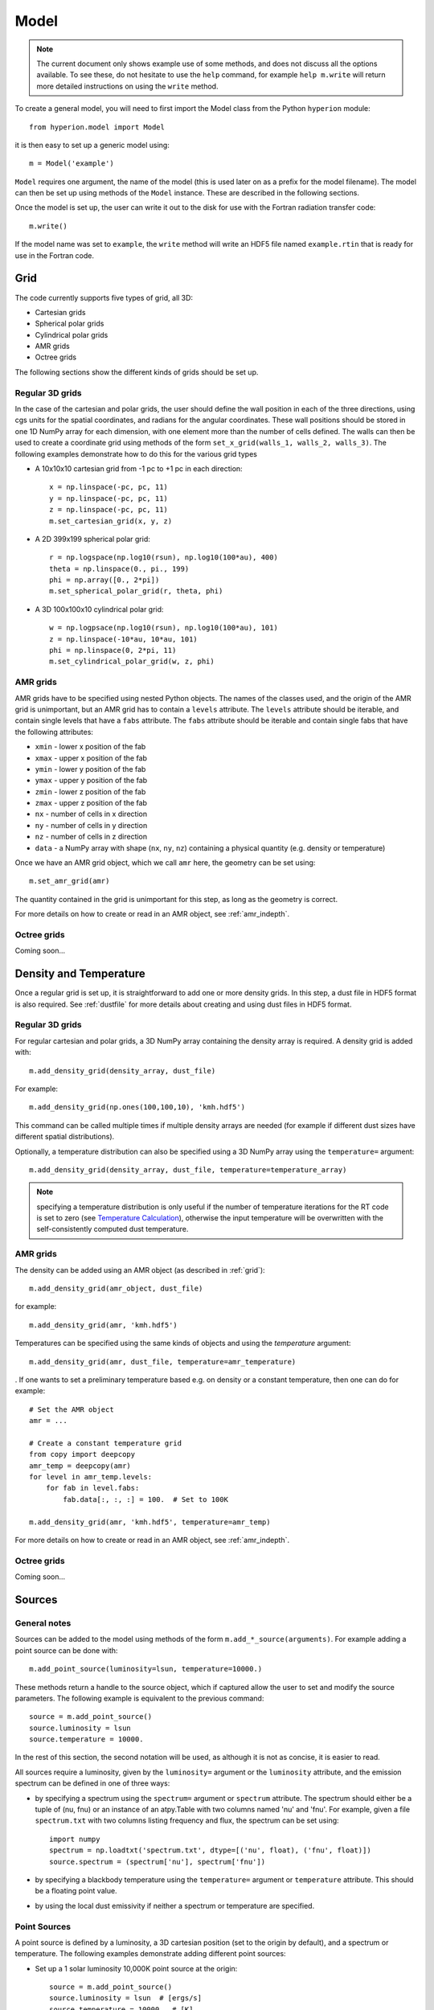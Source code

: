 .. _model:

=====
Model
=====

.. note:: The current document only shows example use of some methods, and
          does not discuss all the options available. To see these, do not
          hesitate to use the ``help`` command, for example ``help
          m.write`` will return more detailed instructions on using the
          ``write`` method.

To create a general model, you will need to first import the Model class
from the Python ``hyperion`` module::

    from hyperion.model import Model

it is then easy to set up a generic model using::

    m = Model('example')

``Model`` requires one argument, the name of the model (this is used later
on as a prefix for the model filename). The model can then be set up using
methods of the ``Model`` instance. These are described in the following
sections.

Once the model is set up, the user can write it out to the disk for use
with the Fortran radiation transfer code::

    m.write()

If the model name was set to ``example``, the ``write`` method will write
an HDF5 file named ``example.rtin`` that is ready for use in the Fortran
code.

.. _grid:

Grid
====

The code currently supports five types of grid, all 3D:

* Cartesian grids
* Spherical polar grids
* Cylindrical polar grids
* AMR grids
* Octree grids

The following sections show the different kinds of grids should be set up.

Regular 3D grids
----------------

In the case of the cartesian and polar grids, the user should define the wall
position in each of the three directions, using cgs units for the spatial
coordinates, and radians for the angular coordinates. These wall positions
should be stored in one 1D NumPy array for each dimension, with one element
more than the number of cells defined. The walls can then be used to create a
coordinate grid using methods of the form ``set_x_grid(walls_1, walls_2,
walls_3)``. The following examples demonstrate how to do this for the various
grid types

* A 10x10x10 cartesian grid from -1 pc to +1 pc in each direction::

    x = np.linspace(-pc, pc, 11)
    y = np.linspace(-pc, pc, 11)
    z = np.linspace(-pc, pc, 11)
    m.set_cartesian_grid(x, y, z)

* A 2D 399x199 spherical polar grid::

    r = np.logspace(np.log10(rsun), np.log10(100*au), 400)
    theta = np.linspace(0., pi., 199)
    phi = np.array([0., 2*pi])
    m.set_spherical_polar_grid(r, theta, phi)

* A 3D 100x100x10 cylindrical polar grid::

    w = np.logpsace(np.log10(rsun), np.log10(100*au), 101)
    z = np.linspace(-10*au, 10*au, 101)
    phi = np.linspace(0, 2*pi, 11)
    m.set_cylindrical_polar_grid(w, z, phi)

AMR grids
---------

AMR grids have to be specified using nested Python objects. The names of the classes used, and the origin of the AMR grid is unimportant, but an AMR grid has to contain a ``levels`` attribute. The ``levels`` attribute should be iterable, and contain single levels that have a ``fabs`` attribute. The ``fabs`` attribute should be iterable and contain single fabs that have the following attributes:

* ``xmin`` - lower x position of the fab
* ``xmax`` - upper x position of the fab
* ``ymin`` - lower y position of the fab
* ``ymax`` - upper y position of the fab
* ``zmin`` - lower z position of the fab
* ``zmax`` - upper z position of the fab
* ``nx`` - number of cells in x direction
* ``ny`` - number of cells in y direction
* ``nz`` - number of cells in z direction
* ``data`` - a NumPy array with shape (``nx``, ``ny``, ``nz``) containing a physical quantity (e.g. density or temperature)

Once we have an AMR grid object, which we call ``amr`` here, the geometry can be set using::

    m.set_amr_grid(amr)

The quantity contained in the grid is unimportant for this step, as long as the geometry is correct.

For more details on how to create or read in an AMR object, see :ref:`amr_indepth`.

Octree grids
------------

Coming soon...

Density and Temperature
=======================

Once a regular grid is set up, it is straightforward to add one or more density grids. In this step, a dust file in HDF5 format is also required. See :ref:`dustfile` for more details about creating and using dust files in HDF5
format.

Regular 3D grids
----------------

For regular cartesian and polar grids, a 3D NumPy array containing
the density array is required. A density grid is added with::

    m.add_density_grid(density_array, dust_file)

For example::

    m.add_density_grid(np.ones(100,100,10), 'kmh.hdf5')

This command can be called multiple times if multiple density arrays are
needed (for example if different dust sizes have different spatial
distributions).

Optionally, a temperature distribution can also be specified using a 3D NumPy
array using the ``temperature=`` argument::

    m.add_density_grid(density_array, dust_file, temperature=temperature_array)

.. note:: specifying a temperature distribution is only useful if the number
          of temperature iterations for the RT code is set to zero (see
          `Temperature Calculation`_), otherwise the input temperature will be
          overwritten with the self-consistently computed dust temperature.

AMR grids
---------

The density can be added using an AMR object (as described in :ref:`grid`)::

    m.add_density_grid(amr_object, dust_file)

for example::

    m.add_density_grid(amr, 'kmh.hdf5')

Temperatures can be specified using the same kinds of objects and using the `temperature` argument::

    m.add_density_grid(amr, dust_file, temperature=amr_temperature)

. If one wants to set a preliminary temperature based e.g. on density or a constant temperature, then one can do for example::

    # Set the AMR object
    amr = ...

    # Create a constant temperature grid
    from copy import deepcopy
    amr_temp = deepcopy(amr)
    for level in amr_temp.levels:
        for fab in level.fabs:
            fab.data[:, :, :] = 100.  # Set to 100K

    m.add_density_grid(amr, 'kmh.hdf5', temperature=amr_temp)

For more details on how to create or read in an AMR object, see :ref:`amr_indepth`.

Octree grids
------------

Coming soon...

Sources
=======

General notes
-------------

Sources can be added to the model using methods of the form
``m.add_*_source(arguments)``. For example adding a point source can be
done with::

    m.add_point_source(luminosity=lsun, temperature=10000.)

These methods return a handle to the source object, which if captured allow
the user to set and modify the source parameters. The following example is equivalent to the previous command::

    source = m.add_point_source()
    source.luminosity = lsun
    source.temperature = 10000.

In the rest of this section, the second notation will be used, as although it is not as concise, it is easier to read.

All sources require a luminosity, given by the ``luminosity=`` argument or the
``luminosity`` attribute, and the emission spectrum can be defined in one of
three ways:

* by specifying a spectrum using the ``spectrum=`` argument or ``spectrum``
  attribute. The spectrum should either be a tuple of (nu, fnu) or an instance
  of an atpy.Table with two columns named 'nu' and 'fnu'. For example, given a
  file ``spectrum.txt`` with two columns listing frequency and flux, the
  spectrum can be set using::

    import numpy
    spectrum = np.loadtxt('spectrum.txt', dtype=[('nu', float), ('fnu', float)])
    source.spectrum = (spectrum['nu'], spectrum['fnu'])

* by specifying a blackbody temperature using the ``temperature=`` argument or
  ``temperature`` attribute. This should be a floating point value.
* by using the local dust emissivity if neither a spectrum or temperature are
  specified.

Point Sources
-------------

A point source is defined by a luminosity, a 3D cartesian position (set to
the origin by default), and a spectrum or temperature. The following
examples demonstrate adding different point sources:

* Set up a 1 solar luminosity 10,000K point source at the origin::

    source = m.add_point_source()
    source.luminosity = lsun  # [ergs/s]
    source.temperature = 10000.  # [K]

* Set up two 0.1 solar luminosity 1,300K point sources at +/- 1 AU in the x direction::

    # Set up the first source
    source1 = m.add_point_source()
    source1.luminosity = 0.1 * lsun  # [ergs/s]
    source1.position = (au, 0, 0)  # [cm]
    source1.temperature = 1300.  # [K]

    # Set up the second source
    source2 = m.add_point_source()
    source2.luminosity = 0.1 * lsun  # [ergs/s]
    source2.position = (-au, 0, 0)  # [cm]
    source2.temperature = 1300.  # [K]

* Set up a 10 solar luminosity source at the origin with a Kurucz spectrum read in from a file with two columns giving wav (in microns) and fnu::

    # Use NumPy to read in the spectrum
    import numpy as np
    data = np.loadtxt('spectrum.txt', dtype=[('wav', float), ('fnu', float)])

    # Convert to nu, fnu
    nu = c / (data['wav'] * 1.e-4)
    fnu = data['nu']

    # Set up the source
    source = m.add_point_source()
    source.luminosity = 10 * lsun  # [ergs/s]
    source.spectrum = (nu, fnu)

Spherical Sources
-----------------

Adding spherical sources is very similar to adding point sources, with the
exception that a radius can be specified::

    source = m.add_spherical_source()
    source.luminosity = lsun  # [ergs/s]
    source.radius = rsun  # [cm]
    source.temperature = 10000.  # [K]

It is possible to add limb darkening, using::

    source.limb_darkening = True

Spots
-----

Adding spots to a spherical source is straightforward. Spots behave the same as other sources, requiring a luminosity, spectrum, and additional geometrical parameters::

    source = m.add_spherical_source()
    source.luminosity = lsun  # [ergs/s]
    source.radius = rsun  # [cm]
    source.temperature = 10000.  # [K]

    spot = source.add_spot()
    spot.luminosity = 0.1 * lsun  # [ergs/s]
    spot.longitude = 45.  # [degrees]
    spot.latitude = 30.  # [degrees]
    spot.radius = 5.  # [degrees]
    spot.temperature = 20000.  # [K]

Map Sources
-----------

Map sources are diffuse sources that are defined by a total luminosity, and a
probability distribution map for the emission, defined on the same grid as the
density. For example, if the grid is defined on a 10x10x10 grid, the following
will add a source which emits photons from all cells equally::

    source = m.add_map_source()
    source.luminosity = lsun  # [ergs/s]
    source.map = np.ones((10, 10, 10))

.. note:: The ``map`` array does not need to be normalized.

Configuration
=============

To configure the parameters for the model, such as number of photons or number of iterations, the following methods are available::

Number of photons
-----------------

The number of photons to run in various iterations is set using the
following method::

    m.set_n_photons(...)

This method can take the following arguments, which depend on the type of radiation transfer calculations requested:

* ``temperature=`` - number of photons per temperature iteration
* ``imaging=`` - number of photons emitted in the SED/image iteration.
* ``raytracing_sources=`` - number of photons emitted from sources in the
  raytracing iteration
* ``raytracing_dust=`` - number of photons emitted from dust in the raytracing
  iteration
* ``stats=`` - used to determine how often to print out statistics, or the
  size of the photon chunks (if MPI is used).

If computing the radiation transfer in monochromatic mode, the ``imaging`` argument should be replaced by:

* ``imaging_sources=`` - number of photons emitted from sources in the
  SED/image iteration.
* ``imaging_dust=`` - number of photons emitted from dust in the SED/image
  iteration.

.. note:: Only the relevant arguments need to be specified - for example if no
          sources are present, the ``*_sources`` arguments can be ignored,
          while if no dust density grids are present, the ``*_dust`` arguments
          can be ignored.

.. note:: All the required arguments have to be specified in a single call to
          ``set_n_photons``.

Temperature calculation
-----------------------

To set the number of iterations used to compute the dust temperature, use::

    m.set_n_temperature_iterations(10)

Raytracing
----------

To enable raytracing, simply use::

    m.set_raytracing(True)

Diffusion
---------

If the model density contains regions of very high density where photons
get trapped or do not enter, one can enable either or both the modified
random walk (MRW; Min et al. 2009, Robitaille et al. 2010) and the partial
diffusion approximation (PDA; Min et al. 2009). The MRW requires a
parameter ``gamma`` which is used to determine when to start using the MRW
(see Min et al. 2009 for more details). By default, this parameter is set
to one. The following examples show how to enable the PDA and MRW respectively:

* Enable the partial diffusion approximation::

    m.set_pda(True)

* Enable the modified random walk, and set the gamma parameter to 2::

    m.set_mrw(True, gamma=2)

Dust sublimation
----------------

To set whether and how to sublimate dust, the following method can be used::

    m.set_dust_sublimation('fast', temperature=1600)

The first argument can be ``none`` (dust sublimation does not occur), ``cap`` (temperatures in excess of the one specified will be reset to the one given), ``slow`` (dust with temperatures in excess of the one specified will be gradually destroyed), or ``fast`` (dust with temperatures in excess of the one specified will be immediately destroyed).

Advanced
--------

Set the maximum number of photon interactions::

    m.set_max_interactions(100000)

Kill all photons as soon as they are absorbed, in the imaging/SED iteration
(not in the temperature iterations)::

    m.set_kill_on_absorb(True)

Set a minimum temperature to which temperatures below this will be reset::

    m.set_minimum_temperature(10)

Set the number of output bytes per floating point value (4 = 32-bit, 8 = 64-bit)::

    m.set_output_bytes(4)

Images and SEDs
===============

There are two main kinds of images/SEDs that can be produced for each model:
images/SEDs computed by binning the photons as they escape from the density
grid, and images/SEDs computed by peeling off photon packets at each
interaction into well defined directions. The latter provide more accurate
SEDs and much better signal-to-noise, and are likely to be more commonly used
than the former.

The code currently allows at most one set of binned images, and any number of
sets of peeled images. A set is defined by a wavelength range, image
resolution and extent, and any number of viewing angles.

Binned images
-------------

To add a set of binned images/SEDs to the model, use::

    image = m.add_binned_images()

The number of bins in the theta and phi direction can be specified using::

    image.set_viewing_bins(10, 10)

Peeled images
-------------

To add a set of peeled images/SEDs to the model, use::

    image = m.add_peeled_images()

The viewing angles can be specified as lists or arrays of theta and phi values, in degrees. For example, the following produces images from pole-on to edge-on at constant phi using 20 viewing angles::

    # Set number of viewing angles
    n_view = 20

    # Generate the viewing angles
    theta = np.linspace(0., 90., n_view)
    phi = np.repeat(45., n_view)

    # Set the viewing angles
    image.set_viewing_angles(theta, phi)

Common parameters
-----------------

The wavelength range (in microns) for the images/SEDs can be specified using::

    image.set_wavelength_range(n_wav, wav_min, wav_max)

The image size in pixels and the extent of the images can be specified using::

    image.set_image_size(n_x, n_y)
    image.set_image_limits(xmin, xmax, ymin, ymax)

The apertures for the SEDs can be specified using::

    image.set_aperture_range(n_ap, ap_min, ap_max)

The default is to have one aperture with infinite size, i.e. measuring all the flux.

Uncertainties can be computed for SEDs/images (doubling the memory/disk space required)::

    image.set_uncertainties(True)

SEDs/images can also be split into thermal/scattered components from sources/dust (4 combinations). To activate this, use::

    image.set_track_origin(True)

Finally, to save space, images can be written out as 32-bit floats instead of 64-bit floats. To write them out as 32-bit floats, use::

    image.set_output_bytes(4)

and to write them out as 64-bit floats, use::

    image.set_output_bytes(8)

Disabling SEDs or Images
------------------------

When adding a set of binned or peeled images, it is possible to disable the SED or image part::

    image = m.add_binned_images()  # Images and SEDs
    image = m.add_binned_images(image=False)  # SEDs
    image = m.add_binned_images(sed=False)  # Images

    image = m.add_peeled_images()  # Images and SEDs
    image = m.add_peeled_images(image=False)  # SEDs
    image = m.add_peeled_images(sed=False)  # Images

Example
-------

The following example creates two sets of peeled SEDs/images. The first is used to produce an SED with 250 wavelengths from 0.01 to 5000. microns with uncertainties, and the second is used to produce images at 5 wavelengths between 10 and 100 microns, with image size 100x100 and extending +/-1pc in each direction::

    image1 = m.add_peeled_images()
    image1.set_wavelength_range(250, 0.01, 5000.)
    image1.set_uncertainties(True)

    image2 = m.add_peeled_images()
    image2.set_wavelength_range(5, 10., 100.)
    image2.set_image_size(100, 100)
    image2.set_image_limits(-pc, +pc, -pc, +pc)

Physical Arrays
===============

It is possible to write out a number of physical arrays for each iteration, or
just the last iteration. To do this, you will need to set the parameters in
``Models.conf.output``::

    # Temperature
    m.conf.output.output_temperature = 'all'

    # Density
    m.conf.output.output_density = 'last'

    # Density difference (shows where dust was destroyed)
    m.conf.output.output_density_diff = 'none'


    # Energy absorbed (using pathlengths)
    m.conf.output.output_specific_energy_abs = 'last'

    # Number of unique photons that passed through the cell
    m.conf.output.output_n_photons = 'last'

Each value can be set to ``all`` (output all iterations), ``last`` (output
only after last iteration), or ``none`` (do not output). The default is to
output only the last iteration of the ``temperature`` and
``specific_energy_abs``.
